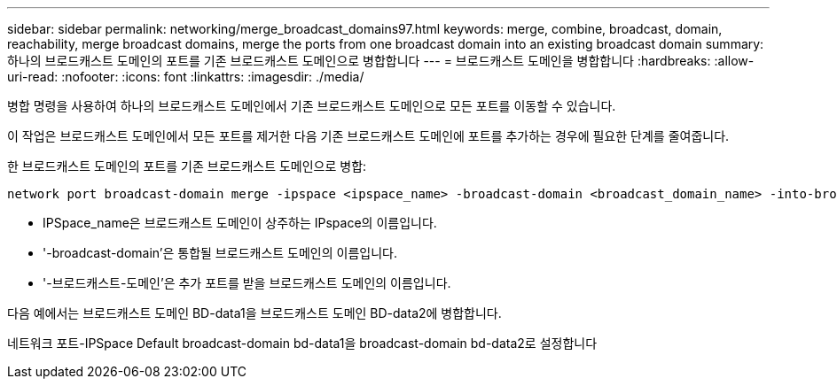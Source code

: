 ---
sidebar: sidebar 
permalink: networking/merge_broadcast_domains97.html 
keywords: merge, combine, broadcast, domain, reachability, merge broadcast domains, merge the ports from one broadcast domain into an existing broadcast domain 
summary: 하나의 브로드캐스트 도메인의 포트를 기존 브로드캐스트 도메인으로 병합합니다 
---
= 브로드캐스트 도메인을 병합합니다
:hardbreaks:
:allow-uri-read: 
:nofooter: 
:icons: font
:linkattrs: 
:imagesdir: ./media/


[role="lead"]
병합 명령을 사용하여 하나의 브로드캐스트 도메인에서 기존 브로드캐스트 도메인으로 모든 포트를 이동할 수 있습니다.

이 작업은 브로드캐스트 도메인에서 모든 포트를 제거한 다음 기존 브로드캐스트 도메인에 포트를 추가하는 경우에 필요한 단계를 줄여줍니다.

한 브로드캐스트 도메인의 포트를 기존 브로드캐스트 도메인으로 병합:

....
network port broadcast-domain merge -ipspace <ipspace_name> -broadcast-domain <broadcast_domain_name> -into-broadcast-domain <broadcast_domain_name>
....
* IPSpace_name은 브로드캐스트 도메인이 상주하는 IPspace의 이름입니다.
* '-broadcast-domain'은 통합될 브로드캐스트 도메인의 이름입니다.
* '-브로드캐스트-도메인'은 추가 포트를 받을 브로드캐스트 도메인의 이름입니다.


다음 예에서는 브로드캐스트 도메인 BD-data1을 브로드캐스트 도메인 BD-data2에 병합합니다.

네트워크 포트-IPSpace Default broadcast-domain bd-data1을 broadcast-domain bd-data2로 설정합니다

